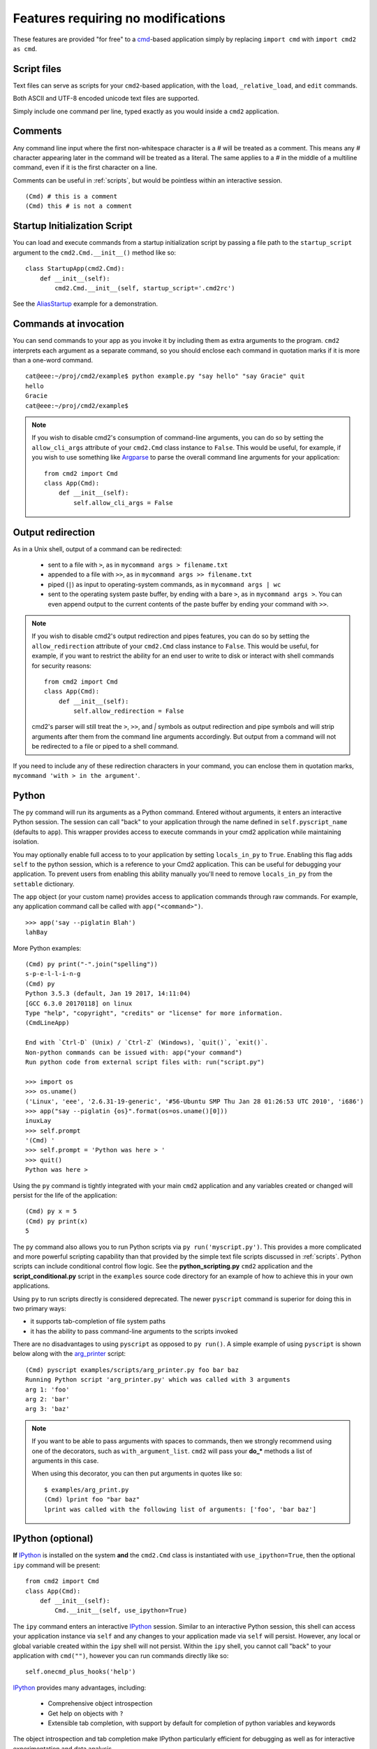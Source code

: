 ===================================
Features requiring no modifications
===================================

These features are provided "for free" to a cmd_-based application
simply by replacing ``import cmd`` with ``import cmd2 as cmd``.

.. _cmd: https://docs.python.org/3/library/cmd.html

.. _scripts:

Script files
============

Text files can serve as scripts for your ``cmd2``-based
application, with the ``load``, ``_relative_load``, and ``edit`` commands.

Both ASCII and UTF-8 encoded unicode text files are supported.

Simply include one command per line, typed exactly as you would inside a ``cmd2`` application.

.. automethod:: cmd2.cmd2.Cmd.do_load

.. automethod:: cmd2.cmd2.Cmd.do__relative_load

.. automethod:: cmd2.cmd2.Cmd.do_edit


Comments
========

Any command line input where the first non-whitespace character is a `#` will be treated as a comment.
This means any `#` character appearing later in the command will be treated as a literal. The same
applies to a `#` in the middle of a multiline command, even if it is the first character on a line.

Comments can be useful in :ref:`scripts`, but would be pointless within an interactive session.

::

  (Cmd) # this is a comment
  (Cmd) this # is not a comment

Startup Initialization Script
=============================
You can load and execute commands from a startup initialization script by passing a file path to the ``startup_script``
argument to the ``cmd2.Cmd.__init__()`` method like so::

    class StartupApp(cmd2.Cmd):
        def __init__(self):
            cmd2.Cmd.__init__(self, startup_script='.cmd2rc')

See the AliasStartup_ example for a demonstration.

.. _AliasStartup: https://github.com/python-cmd2/cmd2/blob/master/examples/alias_startup.py

Commands at invocation
======================

You can send commands to your app as you invoke it by
including them as extra arguments to the program.
``cmd2`` interprets each argument as a separate
command, so you should enclose each command in
quotation marks if it is more than a one-word command.

::

  cat@eee:~/proj/cmd2/example$ python example.py "say hello" "say Gracie" quit
  hello
  Gracie
  cat@eee:~/proj/cmd2/example$

.. note::

   If you wish to disable cmd2's consumption of command-line arguments, you can do so by setting the  ``allow_cli_args``
   attribute of your ``cmd2.Cmd`` class instance to ``False``.  This would be useful, for example, if you wish to use
   something like Argparse_ to parse the overall command line arguments for your application::

       from cmd2 import Cmd
       class App(Cmd):
           def __init__(self):
               self.allow_cli_args = False

.. _Argparse: https://docs.python.org/3/library/argparse.html

.. _output_redirection:

Output redirection
==================

As in a Unix shell, output of a command can be redirected:

  - sent to a file with ``>``, as in ``mycommand args > filename.txt``
  - appended to a file with ``>>``, as in ``mycommand args >> filename.txt``
  - piped (``|``) as input to operating-system commands, as in
    ``mycommand args | wc``
  - sent to the operating system paste buffer, by ending with a bare ``>``, as in ``mycommand args >``. You can even append output to the current contents of the paste buffer by ending your command with ``>>``.


.. note::

   If you wish to disable cmd2's output redirection and pipes features, you can do so by setting the ``allow_redirection``
   attribute of your ``cmd2.Cmd`` class instance to ``False``.  This would be useful, for example, if you want to restrict
   the ability for an end user to write to disk or interact with shell commands for security reasons::

       from cmd2 import Cmd
       class App(Cmd):
           def __init__(self):
               self.allow_redirection = False

   cmd2's parser will still treat the ``>``, ``>>``, and `|` symbols as output redirection and pipe symbols and will strip
   arguments after them from the command line arguments accordingly.  But output from a command will not be redirected
   to a file or piped to a shell command.

If you need to include any of these redirection characters in your command,
you can enclose them in quotation marks, ``mycommand 'with > in the argument'``.

Python
======

The ``py`` command will run its arguments as a Python command.  Entered without
arguments, it enters an interactive Python session.  The session can call "back"
to your application through the name defined in ``self.pyscript_name`` (defaults
to ``app``).  This wrapper provides access to execute commands in your cmd2
application while maintaining isolation.

You may optionally enable full access to to your application by setting
``locals_in_py`` to ``True``.  Enabling this flag adds ``self`` to the python
session, which is a reference to your Cmd2 application. This can be useful for
debugging your application.  To prevent users from enabling this ability
manually you'll need to remove ``locals_in_py`` from the ``settable`` dictionary.

The ``app`` object (or your custom name) provides access to application commands
through raw commands.  For example, any application command call be called with
``app("<command>")``.

::

    >>> app('say --piglatin Blah')
    lahBay

More Python examples:

::

    (Cmd) py print("-".join("spelling"))
    s-p-e-l-l-i-n-g
    (Cmd) py
    Python 3.5.3 (default, Jan 19 2017, 14:11:04)
    [GCC 6.3.0 20170118] on linux
    Type "help", "copyright", "credits" or "license" for more information.
    (CmdLineApp)

    End with `Ctrl-D` (Unix) / `Ctrl-Z` (Windows), `quit()`, `exit()`.
    Non-python commands can be issued with: app("your command")
    Run python code from external script files with: run("script.py")

    >>> import os
    >>> os.uname()
    ('Linux', 'eee', '2.6.31-19-generic', '#56-Ubuntu SMP Thu Jan 28 01:26:53 UTC 2010', 'i686')
    >>> app("say --piglatin {os}".format(os=os.uname()[0]))
    inuxLay
    >>> self.prompt
    '(Cmd) '
    >>> self.prompt = 'Python was here > '
    >>> quit()
    Python was here >

Using the ``py`` command is tightly integrated with your main ``cmd2`` application
and any variables created or changed will persist for the life of the application::

    (Cmd) py x = 5
    (Cmd) py print(x)
    5

The ``py`` command also allows you to run Python scripts via ``py run('myscript.py')``.
This provides a more complicated and more powerful scripting capability than that
provided by the simple text file scripts discussed in :ref:`scripts`.  Python scripts can include
conditional control flow logic.  See the **python_scripting.py** ``cmd2`` application and
the **script_conditional.py** script in the ``examples`` source code directory for an
example of how to achieve this in your own applications.

Using ``py`` to run scripts directly is considered deprecated.  The newer ``pyscript`` command
is superior for doing this in two primary ways:

- it supports tab-completion of file system paths
- it has the ability to pass command-line arguments to the scripts invoked

There are no disadvantages to using ``pyscript`` as opposed to ``py run()``.  A simple example
of using ``pyscript`` is shown below  along with the arg_printer_ script::

    (Cmd) pyscript examples/scripts/arg_printer.py foo bar baz
    Running Python script 'arg_printer.py' which was called with 3 arguments
    arg 1: 'foo'
    arg 2: 'bar'
    arg 3: 'baz'

.. note::

    If you want to be able to pass arguments with spaces to commands, then we strongly recommend using one of the decorators,
    such as ``with_argument_list``.  ``cmd2`` will pass your **do_*** methods a list of arguments in this case.

    When using this decorator, you can then put arguments in quotes like so::

        $ examples/arg_print.py
        (Cmd) lprint foo "bar baz"
        lprint was called with the following list of arguments: ['foo', 'bar baz']

.. _arg_printer: https://github.com/python-cmd2/cmd2/blob/master/examples/scripts/arg_printer.py

IPython (optional)
==================

**If** IPython_ is installed on the system **and** the ``cmd2.Cmd`` class
is instantiated with ``use_ipython=True``, then the optional ``ipy`` command will
be present::

    from cmd2 import Cmd
    class App(Cmd):
        def __init__(self):
            Cmd.__init__(self, use_ipython=True)

The ``ipy`` command enters an interactive IPython_ session.  Similar to an
interactive Python session, this shell can access your application instance via ``self`` and any changes
to your application made via ``self`` will persist.
However, any local or global variable created within the ``ipy`` shell will not persist.
Within the ``ipy`` shell, you cannot call "back" to your application with ``cmd("")``, however you can run commands
directly like so::

    self.onecmd_plus_hooks('help')

IPython_ provides many advantages, including:

    * Comprehensive object introspection
    * Get help on objects with ``?``
    * Extensible tab completion, with support by default for completion of python variables and keywords

The object introspection and tab completion make IPython particularly efficient for debugging as well as for interactive
experimentation and data analysis.

.. _IPython: http://ipython.readthedocs.io

Searchable command history
==========================

All cmd_-based applications have access to previous commands with
the up- and down- arrow keys.

All cmd_-based applications on systems with the ``readline`` module
also provide `Readline Emacs editing mode`_.  With this you can, for example, use **Ctrl-r** to search backward through
the readline history.

``cmd2`` adds the option of making this readline history persistent via optional arguments to ``cmd2.Cmd.__init__()``:

.. automethod:: cmd2.cmd2.Cmd.__init__

``cmd2`` makes a third type of history access available with the ``history``
command. Each time the user enters a command, ``cmd2`` saves the input. The
``history`` command lets you do interesting things with that saved input. The
examples to follow all assume that you have entered the following commands::

    (Cmd) alias create one !echo one
    Alias 'one' created
    (Cmd) alias create two !echo two
    Alias 'two' created
    (Cmd) alias create three !echo three
    Alias 'three' created
    (Cmd) alias create four !echo four
    Alias 'four' created

In it's simplest form, the ``history`` command displays previously entered
commands. With no additional arguments, it displays all previously entered
commands::

    (Cmd) history
        1  alias create one !echo one
        2  alias create two !echo two
        3  alias create three !echo three
        4  alias create four !echo four

If you give a positive integer as an argument, then it only displays the
specified command::

    (Cmd) history 4
        4  alias create four !echo four

If you give a negative integer *N* as an argument, then it display the *Nth*
last command. For example, if you give ``-1`` it will display the last command
you entered. If you give ``-2`` it will display the next to last command you
entered, and so forth::

    (Cmd) history -2
        3  alias create three !echo three

You can use a similar mechanism to display a range of commands. Simply give two
command numbers separated by ``..`` or ``:``, and you will see all commands
between those two numbers::

    (Cmd) history 2:3
        2  alias create two !echo two
        3  alias create three !echo three

If you omit the first number, it will start at the beginning. If you omit the
last number, it will continue to the end::

    (Cmd) history :2
        1  alias create one !echo one
        2  alias create two !echo two
    (Cmd) history 2:
        2  alias create two !echo two
        3  alias create three !echo three
        4  alias create four !echo four

You can use negative numbers as either the first or second number of the range
(but not both). If you want to display the last three commands entered::

    (Cmd) history -- -3:
        2  alias create two !echo two
        3  alias create three !echo three
        4  alias create four !echo four

Notice the double dashes. These are required because the history command uses
``argparse`` to parse the command line arguments. For reasons I do not
understand, ``argparse`` thinks ``-3:`` is an option, not an argument, but it
thinks ``-3`` is an argument.

There is no zeroth command, so don't ask for it. If you are a python programmer,
you've probably noticed this looks a lot like the slice syntax for lists and
arrays. It is, with the exception that the first history command is 1, where the
first element in a python array is 0.

Besides selecting previous commands by number, you can also search for them. You
can use a simple string search::

    (Cmd) history two
        2  alias create two !echo two

Or a regular expression search by enclosing your regex in slashes::

    (Cmd) history '/te\ +th/'
        3  alias create three !echo three

If your regular expression contains any characters that ``argparse`` finds
interesting, like dash or plus, you also need to enclose your regular expression
in quotation marks.

This all sounds great, but doesn't it seem like a bit of overkill to have all
these ways to select commands if all we can do is display them? Turns out,
displaying history commands is just the beginning. The history command can
perform many other actions:

- running previously entered commands
- saving previously entered commands to a text file
- opening previously entered commands in your favorite text editor
- running previously entered commands, saving the commands and their output to a text file
- clearing the history of entered commands

Each of these actions is invoked using a command line option. The ``-r`` or
``--run`` option runs one or more previously entered commands. To run command
number 1::

    (Cmd) history --run 1

To rerun the last two commands (there's that double dash again to make argparse
stop looking for options)::

    (Cmd) history -r -- -2:

Say you want to re-run some previously entered commands, but you would really
like to make a few changes to them before doing so. When you use the ``-e`` or
``--edit`` option, ``history`` will write the selected commands out to a text
file, and open that file with a text editor. You make whatever changes,
additions, or deletions, you want. When you leave the text editor, all the
commands in the file are executed. To edit and then re-run commands 2-4 you
would::

    (Cmd) history --edit 2:4

If you want to save the commands to a text file, but not edit and re-run them,
use the ``-o`` or ``--output-file`` option. This is a great way to create
:ref:`scripts`, which can be loaded and executed using the ``load`` command. To
save the first 5 commands entered in this session to a text file::

    (Cmd) history :5 -o history.txt

The ``history`` command can also save both the commands and their output to a
text file. This is called a transcript. See :doc:`transcript` for more
information on how transcripts work, and what you can use them for. To create a
transcript use the ``-t`` or ``--transcription`` option::

    (Cmd) history 2:3 --transcript transcript.txt

The ``--transcript`` option implies ``--run``: the commands must be re-run in
order to capture their output to the transcript file.

The last action the history command can perform is to clear the command history
using ``-c`` or ``--clear``::

    (Cmd) history -c

In addition to these five actions, the ``history`` command also has some options
to control how the output is formatted. With no arguments, the ``history``
command displays the command number before each command. This is great when
displaying history to the screen because it gives you an easy reference to
identify previously entered commands. However, when creating a script or a
transcript, the command numbers would prevent the script from loading properly.
The ``-s`` or ``--script`` option instructs the ``history`` command to suppress
the line numbers. This option is automatically set by the ``--output-file``,
``--transcript``, and ``--edit`` options. If you want to output the history
commands with line numbers to a file, you can do it with output redirection::

    (Cmd) history 1:4 > history.txt

You might use ``-s`` or ``--script`` on it's own if you want to display history
commands to the screen without line numbers, so you can copy them to the
clipboard::

    (Cmd) history -s 1:3

``cmd2`` supports both aliases and macros, which allow you to substitute a
short, more convenient input string with a longer replacement string. Say we
create an alias like this, and then use it::

    (Cmd) alias create ls shell ls -aF
    Alias 'ls' created
    (Cmd) ls -d h*
    history.txt     htmlcov/

By default, the ``history`` command shows exactly what we typed::

    (Cmd) history
        1  alias create ls shell ls -aF
        2  ls -d h*

There are two ways to modify that display so you can see what aliases and macros
were expanded to. The first is to use ``-x`` or ``--expanded``. These options
show the expanded command instead of the entered command::

    (Cmd) history -x
        1  alias create ls shell ls -aF
        2  shell ls -aF -d h*

If you want to see both the entered command and the expanded command, use the
``-v`` or ``--verbose`` option::

    (Cmd) history -v
        1  alias create ls shell ls -aF
        2  ls -d h*
        2x shell ls -aF -d h*

If the entered command had no expansion, it is displayed as usual. However, if
there is some change as the result of expanding macros and aliases, then the
entered command is displayed with the number, and the expanded command is
displayed with the number followed by an ``x``.

.. _`Readline Emacs editing mode`: http://readline.kablamo.org/emacs.html

Quitting the application
========================

``cmd2`` pre-defines a ``quit`` command for you.
It's trivial, but it's one less thing for you to remember.


Misc. pre-defined commands
==========================

Several generically useful commands are defined
with automatically included ``do_`` methods.

.. automethod:: cmd2.cmd2.Cmd.do_quit

.. automethod:: cmd2.cmd2.Cmd.do_shell

( ``!`` is a shortcut for ``shell``; thus ``!ls``
is equivalent to ``shell ls``.)

Transcript-based testing
========================

A transcript is both the input and output of a successful session of a
``cmd2``-based app which is saved to a text file. The transcript can be played
back into the app as a unit test.

.. code-block:: none

   $ python example.py --test transcript_regex.txt
   .
   ----------------------------------------------------------------------
   Ran 1 test in 0.013s

   OK

See :doc:`transcript` for more details.


Tab-Completion
==============

``cmd2`` adds tab-completion of file system paths for all built-in commands where it makes sense, including:

- ``edit``
- ``load``
- ``pyscript``
- ``shell``

``cmd2`` also adds tab-completion of shell commands to the ``shell`` command.

Additionally, it is trivial to add identical file system path completion to your own custom commands.  Suppose you
have defined a custom command ``foo`` by implementing the ``do_foo`` method.  To enable path completion for the ``foo``
command, then add a line of code similar to the following to your class which inherits from ``cmd2.Cmd``::

    complete_foo = self.path_complete

This will effectively define the ``complete_foo`` readline completer method in your class and make it utilize the same
path completion logic as the built-in commands.

The built-in logic allows for a few more advanced path completion capabilities, such as cases where you only want to
match directories.  Suppose you have a custom command ``bar`` implemented by the ``do_bar`` method.  You can enable
path completion of directories only for this command by adding a line of code similar to the following to your class
which inherits from ``cmd2.Cmd``::

    # Make sure you have an "import functools" somewhere at the top
    complete_bar = functools.partialmethod(cmd2.Cmd.path_complete, path_filter=os.path.isdir)
